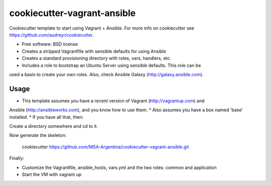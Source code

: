 ============================
cookiecutter-vagrant-ansible
============================

Cookiecutter template to start using Vagrant + Ansible. For more info on cookiecutter
see https://github.com/audreyr/cookiecutter.

* Free software: BSD license
* Creates a stripped Vagrantfile with sensible defaults for using Ansible
* Creates a standard provisioning directory with roles, vars, handlers, etc.
* Includes a role to bootstrap an Ubuntu Server using sensible defaults. This role can be
used a basis to create your own roles. Also, check Ansible Galaxy (http://galaxy.ansible.com).

Usage
-----
* This template assumes you have a recent version of Vagrant (http://vagrantup.com) and
Ansible (http://ansibleworks.com), and you know how to use them.
* Also assumes you have a box named 'base' installed.
* If you have all that, then:

Create a directory somewhere and cd to it.

Now generate the skeleton:

    cookiecutter https://github.com/MSA-Argentina/cookiecutter-vagrant-ansible.git

Finally:

* Customize the Vagrantfile, ansible_hosts, vars.yml and the two roles: common and application
* Start the VM with vagrant up
